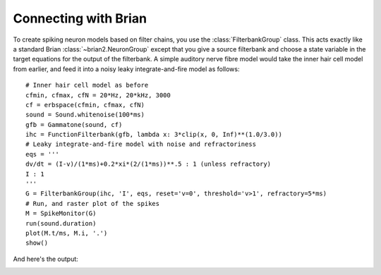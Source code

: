 Connecting with Brian
---------------------

To create spiking neuron models based on filter chains, you use the
:class:`FilterbankGroup` class. This acts exactly like a standard Brian
:class:`~brian2.NeuronGroup` except that you give a source filterbank and choose
a state variable in the target equations for the output of the filterbank.
A simple auditory nerve fibre model would take the inner hair cell model from
earlier, and feed it into a noisy leaky integrate-and-fire model as follows::

	# Inner hair cell model as before
	cfmin, cfmax, cfN = 20*Hz, 20*kHz, 3000
	cf = erbspace(cfmin, cfmax, cfN)
	sound = Sound.whitenoise(100*ms)
	gfb = Gammatone(sound, cf)
	ihc = FunctionFilterbank(gfb, lambda x: 3*clip(x, 0, Inf)**(1.0/3.0))
	# Leaky integrate-and-fire model with noise and refractoriness
	eqs = '''
	dv/dt = (I-v)/(1*ms)+0.2*xi*(2/(1*ms))**.5 : 1 (unless refractory)
	I : 1
	'''
	G = FilterbankGroup(ihc, 'I', eqs, reset='v=0', threshold='v>1', refractory=5*ms)
	# Run, and raster plot of the spikes
	M = SpikeMonitor(G)
	run(sound.duration)
	plot(M.t/ms, M.i, '.')
	show()

And here's the output:

.. image:: images/auditory-nerve-fibre-rasterplot.png
